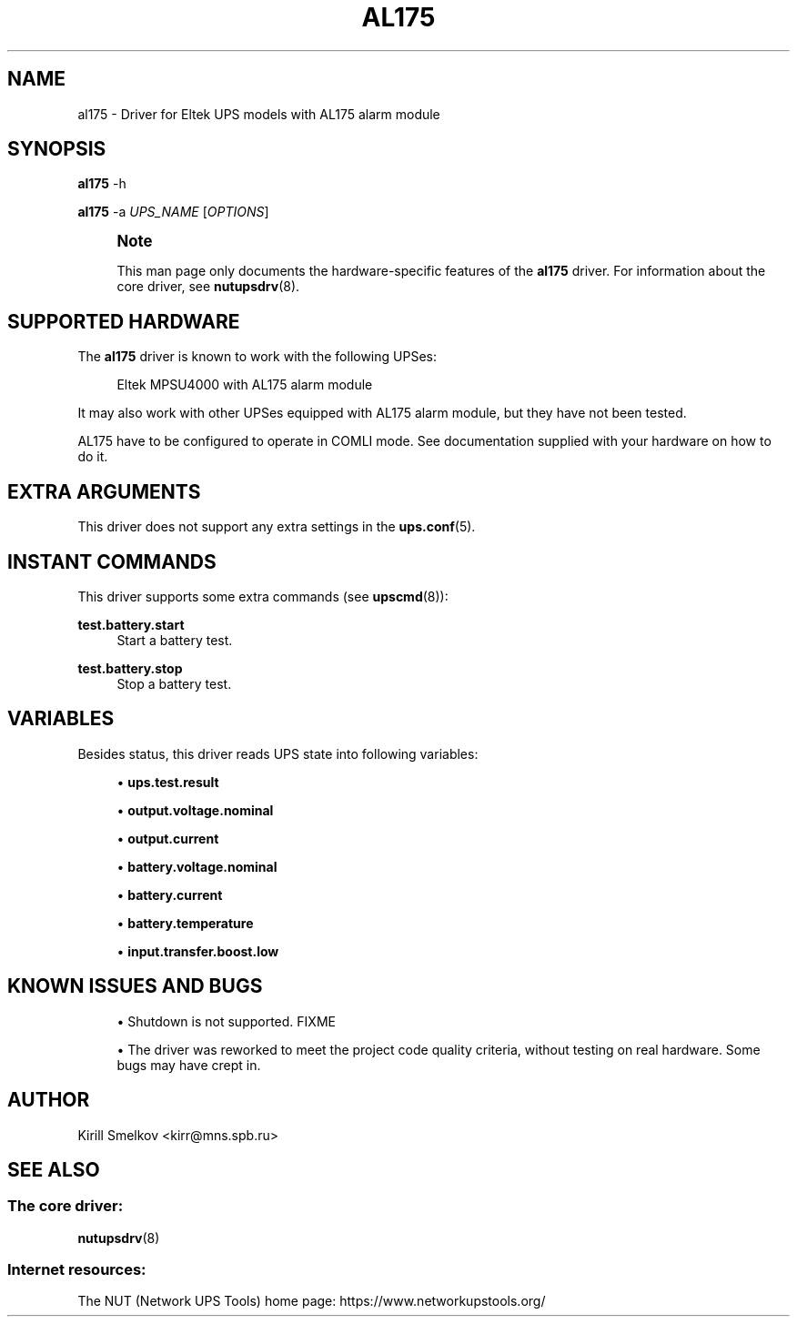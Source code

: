 '\" t
.\"     Title: al175
.\"    Author: [see the "AUTHOR" section]
.\" Generator: DocBook XSL Stylesheets vsnapshot <http://docbook.sf.net/>
.\"      Date: 04/02/2024
.\"    Manual: NUT Manual
.\"    Source: Network UPS Tools 2.8.2
.\"  Language: English
.\"
.TH "AL175" "8" "04/02/2024" "Network UPS Tools 2\&.8\&.2" "NUT Manual"
.\" -----------------------------------------------------------------
.\" * Define some portability stuff
.\" -----------------------------------------------------------------
.\" ~~~~~~~~~~~~~~~~~~~~~~~~~~~~~~~~~~~~~~~~~~~~~~~~~~~~~~~~~~~~~~~~~
.\" http://bugs.debian.org/507673
.\" http://lists.gnu.org/archive/html/groff/2009-02/msg00013.html
.\" ~~~~~~~~~~~~~~~~~~~~~~~~~~~~~~~~~~~~~~~~~~~~~~~~~~~~~~~~~~~~~~~~~
.ie \n(.g .ds Aq \(aq
.el       .ds Aq '
.\" -----------------------------------------------------------------
.\" * set default formatting
.\" -----------------------------------------------------------------
.\" disable hyphenation
.nh
.\" disable justification (adjust text to left margin only)
.ad l
.\" -----------------------------------------------------------------
.\" * MAIN CONTENT STARTS HERE *
.\" -----------------------------------------------------------------
.SH "NAME"
al175 \- Driver for Eltek UPS models with AL175 alarm module
.SH "SYNOPSIS"
.sp
\fBal175\fR \-h
.sp
\fBal175\fR \-a \fIUPS_NAME\fR [\fIOPTIONS\fR]
.if n \{\
.sp
.\}
.RS 4
.it 1 an-trap
.nr an-no-space-flag 1
.nr an-break-flag 1
.br
.ps +1
\fBNote\fR
.ps -1
.br
.sp
This man page only documents the hardware\-specific features of the \fBal175\fR driver\&. For information about the core driver, see \fBnutupsdrv\fR(8)\&.
.sp .5v
.RE
.SH "SUPPORTED HARDWARE"
.sp
The \fBal175\fR driver is known to work with the following UPSes:
.sp
.if n \{\
.RS 4
.\}
.nf
Eltek MPSU4000 with AL175 alarm module
.fi
.if n \{\
.RE
.\}
.sp
It may also work with other UPSes equipped with AL175 alarm module, but they have not been tested\&.
.sp
AL175 have to be configured to operate in COMLI mode\&. See documentation supplied with your hardware on how to do it\&.
.SH "EXTRA ARGUMENTS"
.sp
This driver does not support any extra settings in the \fBups.conf\fR(5)\&.
.SH "INSTANT COMMANDS"
.sp
This driver supports some extra commands (see \fBupscmd\fR(8)):
.PP
\fBtest\&.battery\&.start\fR
.RS 4
Start a battery test\&.
.RE
.PP
\fBtest\&.battery\&.stop\fR
.RS 4
Stop a battery test\&.
.RE
.SH "VARIABLES"
.sp
Besides status, this driver reads UPS state into following variables:
.sp
.RS 4
.ie n \{\
\h'-04'\(bu\h'+03'\c
.\}
.el \{\
.sp -1
.IP \(bu 2.3
.\}
\fBups\&.test\&.result\fR
.RE
.sp
.RS 4
.ie n \{\
\h'-04'\(bu\h'+03'\c
.\}
.el \{\
.sp -1
.IP \(bu 2.3
.\}
\fBoutput\&.voltage\&.nominal\fR
.RE
.sp
.RS 4
.ie n \{\
\h'-04'\(bu\h'+03'\c
.\}
.el \{\
.sp -1
.IP \(bu 2.3
.\}
\fBoutput\&.current\fR
.RE
.sp
.RS 4
.ie n \{\
\h'-04'\(bu\h'+03'\c
.\}
.el \{\
.sp -1
.IP \(bu 2.3
.\}
\fBbattery\&.voltage\&.nominal\fR
.RE
.sp
.RS 4
.ie n \{\
\h'-04'\(bu\h'+03'\c
.\}
.el \{\
.sp -1
.IP \(bu 2.3
.\}
\fBbattery\&.current\fR
.RE
.sp
.RS 4
.ie n \{\
\h'-04'\(bu\h'+03'\c
.\}
.el \{\
.sp -1
.IP \(bu 2.3
.\}
\fBbattery\&.temperature\fR
.RE
.sp
.RS 4
.ie n \{\
\h'-04'\(bu\h'+03'\c
.\}
.el \{\
.sp -1
.IP \(bu 2.3
.\}
\fBinput\&.transfer\&.boost\&.low\fR
.RE
.SH "KNOWN ISSUES AND BUGS"
.sp
.RS 4
.ie n \{\
\h'-04'\(bu\h'+03'\c
.\}
.el \{\
.sp -1
.IP \(bu 2.3
.\}
Shutdown is not supported\&. FIXME
.RE
.sp
.RS 4
.ie n \{\
\h'-04'\(bu\h'+03'\c
.\}
.el \{\
.sp -1
.IP \(bu 2.3
.\}
The driver was reworked to meet the project code quality criteria, without testing on real hardware\&. Some bugs may have crept in\&.
.RE
.SH "AUTHOR"
.sp
Kirill Smelkov <kirr@mns\&.spb\&.ru>
.SH "SEE ALSO"
.SS "The core driver:"
.sp
\fBnutupsdrv\fR(8)
.SS "Internet resources:"
.sp
The NUT (Network UPS Tools) home page: https://www\&.networkupstools\&.org/
